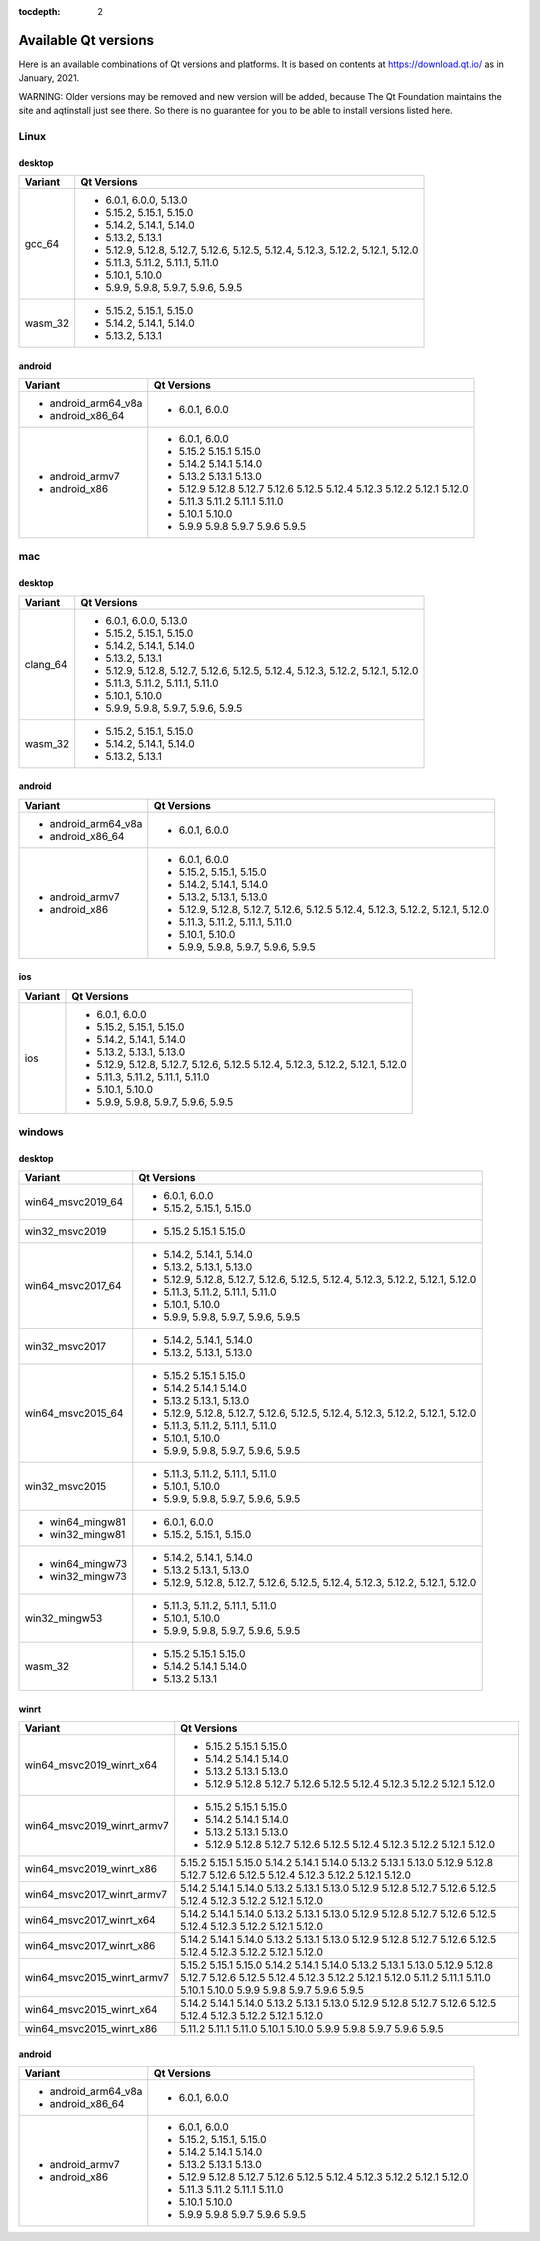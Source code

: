 :tocdepth: 2

.. _available_versions:

=====================
Available Qt versions
=====================

Here is an available combinations of Qt versions and platforms.
It is based on contents at https://download.qt.io/ as in January, 2021.

WARNING: Older versions may be removed and new version will be added,
because The Qt Foundation maintains the site and aqtinstall just see there.
So there is no guarantee for you to be able to install versions listed here.

Linux
=====

desktop
-------

+-----------+---------------------------------------------+
| Variant   | Qt Versions                                 |
+===========+=============================================+
| gcc_64    | - 6.0.1, 6.0.0, 5.13.0                      |
|           | - 5.15.2, 5.15.1, 5.15.0                    |
|           | - 5.14.2, 5.14.1, 5.14.0                    |
|           | - 5.13.2, 5.13.1                            |
|           | - 5.12.9, 5.12.8, 5.12.7, 5.12.6, 5.12.5,   |
|           |   5.12.4, 5.12.3, 5.12.2, 5.12.1, 5.12.0    |
|           | - 5.11.3, 5.11.2, 5.11.1, 5.11.0            |
|           | - 5.10.1, 5.10.0                            |
|           | - 5.9.9, 5.9.8, 5.9.7, 5.9.6, 5.9.5         |
+-----------+---------------------------------------------+
|   wasm_32 | - 5.15.2, 5.15.1, 5.15.0                    |
|           | - 5.14.2, 5.14.1, 5.14.0                    |
|           | - 5.13.2, 5.13.1                            |
+-----------+---------------------------------------------+

android
-------

+---------------------+---------------------------------------------+
| Variant             | Qt Versions                                 |
+=====================+=============================================+
| - android_arm64_v8a | - 6.0.1, 6.0.0                              |
| - android_x86_64    |                                             |
+---------------------+---------------------------------------------+
|                     | - 6.0.1, 6.0.0                              |
| - android_armv7     | - 5.15.2 5.15.1 5.15.0                      |
| - android_x86       | - 5.14.2 5.14.1 5.14.0                      |
|                     | - 5.13.2 5.13.1 5.13.0                      |
|                     | - 5.12.9 5.12.8 5.12.7 5.12.6 5.12.5        |
|                     |   5.12.4 5.12.3 5.12.2 5.12.1 5.12.0        |
|                     | - 5.11.3 5.11.2 5.11.1 5.11.0               |
|                     | - 5.10.1 5.10.0                             |
|                     | - 5.9.9 5.9.8 5.9.7 5.9.6 5.9.5             |
+---------------------+---------------------------------------------+


mac
===

desktop
-------

+-----------+---------------------------------------------+
| Variant   | Qt Versions                                 |
+===========+=============================================+
| clang_64  | - 6.0.1, 6.0.0, 5.13.0                      |
|           | - 5.15.2, 5.15.1, 5.15.0                    |
|           | - 5.14.2, 5.14.1, 5.14.0                    |
|           | - 5.13.2, 5.13.1                            |
|           | - 5.12.9, 5.12.8, 5.12.7, 5.12.6, 5.12.5,   |
|           |   5.12.4, 5.12.3, 5.12.2, 5.12.1, 5.12.0    |
|           | - 5.11.3, 5.11.2, 5.11.1, 5.11.0            |
|           | - 5.10.1, 5.10.0                            |
|           | - 5.9.9, 5.9.8, 5.9.7, 5.9.6, 5.9.5         |
+-----------+---------------------------------------------+
| wasm_32   | - 5.15.2, 5.15.1, 5.15.0                    |
|           | - 5.14.2, 5.14.1, 5.14.0                    |
|           | - 5.13.2, 5.13.1                            |
+-----------+---------------------------------------------+


android
-------

+---------------------+---------------------------------------------+
| Variant             | Qt Versions                                 |
+=====================+=============================================+
| - android_arm64_v8a | - 6.0.1, 6.0.0                              |
| - android_x86_64    |                                             |
+---------------------+---------------------------------------------+
|                     | - 6.0.1, 6.0.0                              |
| - android_armv7     | - 5.15.2, 5.15.1, 5.15.0                    |
| - android_x86       | - 5.14.2, 5.14.1, 5.14.0                    |
|                     | - 5.13.2, 5.13.1, 5.13.0                    |
|                     | - 5.12.9, 5.12.8, 5.12.7, 5.12.6, 5.12.5    |
|                     |   5.12.4, 5.12.3, 5.12.2, 5.12.1, 5.12.0    |
|                     | - 5.11.3, 5.11.2, 5.11.1, 5.11.0            |
|                     | - 5.10.1, 5.10.0                            |
|                     | - 5.9.9, 5.9.8, 5.9.7, 5.9.6, 5.9.5         |
+---------------------+---------------------------------------------+

ios
---

+-------------------+---------------------------------------------+
| Variant           | Qt Versions                                 |
+===================+=============================================+
|   ios             | - 6.0.1, 6.0.0                              |
|                   | - 5.15.2, 5.15.1, 5.15.0                    |
|                   | - 5.14.2, 5.14.1, 5.14.0                    |
|                   | - 5.13.2, 5.13.1, 5.13.0                    |
|                   | - 5.12.9, 5.12.8, 5.12.7, 5.12.6, 5.12.5    |
|                   |   5.12.4, 5.12.3, 5.12.2, 5.12.1, 5.12.0    |
|                   | - 5.11.3, 5.11.2, 5.11.1, 5.11.0            |
|                   | - 5.10.1, 5.10.0                            |
|                   | - 5.9.9, 5.9.8, 5.9.7, 5.9.6, 5.9.5         |
+-------------------+---------------------------------------------+

windows
=======

desktop
-------

+--------------------+---------------------------------------------+
| Variant            | Qt Versions                                 |
+====================+=============================================+
| win64_msvc2019_64  | - 6.0.1, 6.0.0                              |
|                    | - 5.15.2, 5.15.1, 5.15.0                    |
+--------------------+---------------------------------------------+
| win32_msvc2019     | - 5.15.2 5.15.1 5.15.0                      |
+--------------------+---------------------------------------------+
| win64_msvc2017_64  |                                             |
|                    | - 5.14.2, 5.14.1, 5.14.0                    |
|                    | - 5.13.2, 5.13.1, 5.13.0                    |
|                    | - 5.12.9, 5.12.8, 5.12.7, 5.12.6, 5.12.5,   |
|                    |   5.12.4, 5.12.3, 5.12.2, 5.12.1, 5.12.0    |
|                    | - 5.11.3, 5.11.2, 5.11.1, 5.11.0            |
|                    | - 5.10.1, 5.10.0                            |
|                    | - 5.9.9, 5.9.8, 5.9.7, 5.9.6, 5.9.5         |
+--------------------+---------------------------------------------+
|                    | - 5.14.2, 5.14.1, 5.14.0                    |
| win32_msvc2017     | - 5.13.2, 5.13.1, 5.13.0                    |
+--------------------+---------------------------------------------+
| win64_msvc2015_64  |                                             |
|                    | - 5.15.2 5.15.1 5.15.0                      |
|                    | - 5.14.2 5.14.1 5.14.0                      |
|                    | - 5.13.2  5.13.1, 5.13.0                    |
|                    | - 5.12.9, 5.12.8, 5.12.7, 5.12.6, 5.12.5,   |
|                    |   5.12.4, 5.12.3, 5.12.2, 5.12.1, 5.12.0    |
|                    | - 5.11.3, 5.11.2, 5.11.1, 5.11.0            |
|                    | - 5.10.1, 5.10.0                            |
|                    | - 5.9.9, 5.9.8, 5.9.7, 5.9.6, 5.9.5         |
+--------------------+---------------------------------------------+
|                    | - 5.11.3, 5.11.2, 5.11.1, 5.11.0            |
|                    | - 5.10.1, 5.10.0                            |
| win32_msvc2015     | - 5.9.9, 5.9.8, 5.9.7, 5.9.6, 5.9.5         |
+--------------------+---------------------------------------------+
| - win64_mingw81    | - 6.0.1, 6.0.0                              |
| - win32_mingw81    | - 5.15.2, 5.15.1, 5.15.0                    |
+--------------------+---------------------------------------------+
| - win64_mingw73    | - 5.14.2, 5.14.1, 5.14.0                    |
| - win32_mingw73    | - 5.13.2  5.13.1, 5.13.0                    |
|                    | - 5.12.9, 5.12.8, 5.12.7, 5.12.6, 5.12.5,   |
|                    |   5.12.4, 5.12.3, 5.12.2, 5.12.1, 5.12.0    |
+--------------------+---------------------------------------------+
| win32_mingw53      | - 5.11.3, 5.11.2, 5.11.1, 5.11.0            |
|                    | - 5.10.1, 5.10.0                            |
|                    | - 5.9.9, 5.9.8, 5.9.7, 5.9.6, 5.9.5         |
+--------------------+---------------------------------------------+
| wasm_32            |                                             |
|                    | - 5.15.2 5.15.1 5.15.0                      |
|                    | - 5.14.2 5.14.1 5.14.0                      |
|                    | - 5.13.2  5.13.1                            |
+--------------------+---------------------------------------------+


winrt
-----

+----------------------------+-------------------------------------+
| Variant                    | Qt Versions                         |
+============================+=====================================+
| win64_msvc2019_winrt_x64   | - 5.15.2 5.15.1 5.15.0              |
|                            | - 5.14.2 5.14.1 5.14.0              |
|                            | - 5.13.2 5.13.1 5.13.0              |
|                            | - 5.12.9 5.12.8 5.12.7              |
|                            |   5.12.6 5.12.5                     |
|                            |   5.12.4  5.12.3 5.12.2             |
|                            |   5.12.1 5.12.0                     |
+----------------------------+-------------------------------------+
| win64_msvc2019_winrt_armv7 | - 5.15.2 5.15.1 5.15.0              |
|                            | - 5.14.2 5.14.1 5.14.0              |
|                            | - 5.13.2 5.13.1 5.13.0              |
|                            | - 5.12.9 5.12.8 5.12.7              |
|                            |   5.12.6 5.12.5                     |
|                            |   5.12.4  5.12.3 5.12.2             |
|                            |   5.12.1 5.12.0                     |
+----------------------------+-------------------------------------+
| win64_msvc2019_winrt_x86   | 5.15.2 5.15.1 5.15.0                |
|                            | 5.14.2 5.14.1 5.14.0                |
|                            | 5.13.2 5.13.1 5.13.0                |
|                            | 5.12.9 5.12.8 5.12.7 5.12.6 5.12.5  |
|                            | 5.12.4  5.12.3 5.12.2 5.12.1 5.12.0 |
+----------------------------+-------------------------------------+
|                            | 5.14.2 5.14.1 5.14.0                |
|                            | 5.13.2 5.13.1 5.13.0                |
|                            | 5.12.9 5.12.8 5.12.7 5.12.6 5.12.5  |
|                            | 5.12.4  5.12.3 5.12.2 5.12.1 5.12.0 |
| win64_msvc2017_winrt_armv7 |                                     |
+----------------------------+-------------------------------------+
|                            | 5.14.2 5.14.1 5.14.0                |
|                            | 5.13.2 5.13.1 5.13.0                |
|                            | 5.12.9 5.12.8 5.12.7 5.12.6 5.12.5  |
|                            | 5.12.4  5.12.3 5.12.2 5.12.1 5.12.0 |
| win64_msvc2017_winrt_x64   |                                     |
+----------------------------+-------------------------------------+
|                            | 5.14.2 5.14.1 5.14.0                |
|                            | 5.13.2 5.13.1 5.13.0                |
|                            | 5.12.9 5.12.8 5.12.7 5.12.6 5.12.5  |
|                            | 5.12.4  5.12.3 5.12.2 5.12.1 5.12.0 |
| win64_msvc2017_winrt_x86   |                                     |
+----------------------------+-------------------------------------+
| win64_msvc2015_winrt_armv7 | 5.15.2 5.15.1 5.15.0                |
|                            | 5.14.2 5.14.1 5.14.0                |
|                            | 5.13.2 5.13.1 5.13.0                |
|                            | 5.12.9 5.12.8 5.12.7 5.12.6 5.12.5  |
|                            | 5.12.4  5.12.3 5.12.2 5.12.1 5.12.0 |
|                            | 5.11.2 5.11.1 5.11.0                |
|                            | 5.10.1 5.10.0                       |
|                            | 5.9.9 5.9.8 5.9.7 5.9.6 5.9.5       |
+----------------------------+-------------------------------------+
|                            | 5.14.2 5.14.1 5.14.0                |
| win64_msvc2015_winrt_x64   | 5.13.2 5.13.1 5.13.0                |
|                            | 5.12.9 5.12.8 5.12.7 5.12.6 5.12.5  |
|                            | 5.12.4  5.12.3 5.12.2 5.12.1 5.12.0 |
+----------------------------+-------------------------------------+
|                            | 5.11.2 5.11.1 5.11.0                |
|                            | 5.10.1 5.10.0                       |
| win64_msvc2015_winrt_x86   | 5.9.9 5.9.8 5.9.7 5.9.6 5.9.5       |
+----------------------------+-------------------------------------+

android
-------

+---------------------+---------------------------------------------+
| Variant             | Qt Versions                                 |
+=====================+=============================================+
| - android_arm64_v8a | - 6.0.1, 6.0.0                              |
| - android_x86_64    |                                             |
+---------------------+---------------------------------------------+
|                     | - 6.0.1, 6.0.0                              |
| - android_armv7     | - 5.15.2, 5.15.1, 5.15.0                    |
| - android_x86       | - 5.14.2 5.14.1 5.14.0                      |
|                     | - 5.13.2 5.13.1 5.13.0                      |
|                     | - 5.12.9 5.12.8 5.12.7 5.12.6 5.12.5        |
|                     |   5.12.4 5.12.3 5.12.2 5.12.1 5.12.0        |
|                     | - 5.11.3 5.11.2 5.11.1 5.11.0               |
|                     | - 5.10.1 5.10.0                             |
|                     | - 5.9.9 5.9.8 5.9.7 5.9.6 5.9.5             |
+---------------------+---------------------------------------------+

